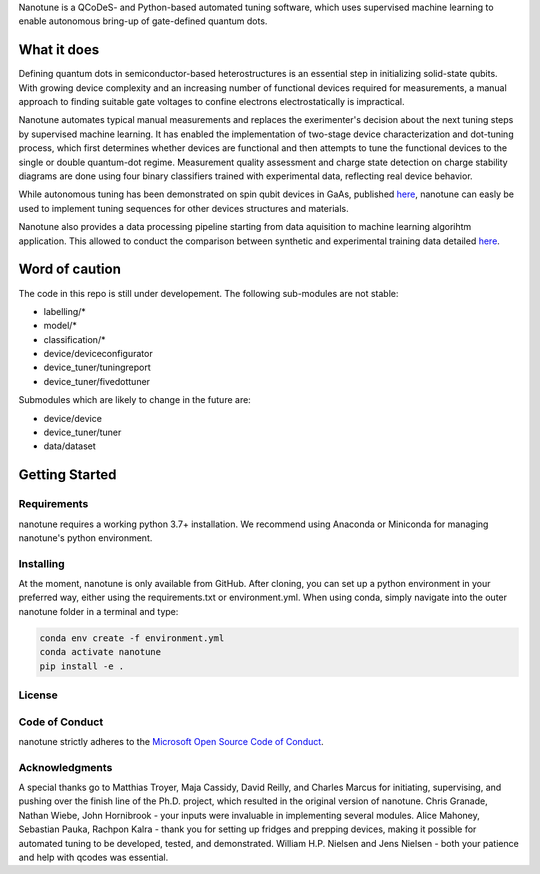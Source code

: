Nanotune is a QCoDeS- and Python-based automated tuning software, which uses
supervised machine learning to enable autonomous bring-up of gate-defined
quantum dots.

What it does
============

Defining quantum dots in semiconductor-based heterostructures is an essential
step in initializing solid-state qubits. With growing device complexity and
an increasing number of functional devices required for measurements, a manual
approach to finding suitable gate voltages to confine electrons electrostatically
is impractical.

Nanotune automates typical manual measurements and replaces
the exerimenter's decision about the next tuning steps by supervised machine learning.
It has enabled the implementation of two-stage device characterization and
dot-tuning process, which first determines whether devices are functional and
then attempts to tune the functional devices to the single or double quantum-dot
regime. Measurement quality assessment and charge state detection on charge stability
diagrams are done using four binary classifiers trained with experimental data, reflecting
real device behavior.

While autonomous tuning has been demonstrated on spin qubit devices in GaAs, published
`here <https://journals.aps.org/prapplied/abstract/10.1103/PhysRevApplied.13.054005>`_,
nanotune can easly be used to implement tuning sequences for other devices structures and materials.

Nanotune also provides a data processing pipeline starting from data aquisition to machine learning algorihtm application.
This allowed to conduct the comparison between synthetic and experimental training data detailed
`here <https://arxiv.org/abs/2005.08131>`_.

Word of caution
===============
The code in this repo is still under developement. The following sub-modules are not stable:

- labelling/*
- model/*
- classification/*
- device/deviceconfigurator
- device_tuner/tuningreport
- device_tuner/fivedottuner

Submodules which are likely to change in the future are:

- device/device
- device_tuner/tuner
- data/dataset


Getting Started
===============

Requirements
------------
nanotune requires a working python 3.7+ installation. We recommend using Anaconda or Miniconda for managing nanotune's python environment.

Installing
----------

At the moment, nanotune is only available from GitHub. After cloning, you can set up a python environment in your preferred way, either using the requirements.txt or environment.yml. When using conda, simply navigate into the outer nanotune folder in a terminal and type:

.. code::

    conda env create -f environment.yml
    conda activate nanotune
    pip install -e .


License
-------

Code of Conduct
---------------

nanotune strictly adheres to the `Microsoft Open Source Code of Conduct <https://opensource.microsoft.com/codeofconduct/>`__.

Acknowledgments
---------------

A special thanks go to Matthias Troyer, Maja Cassidy, David Reilly, and Charles Marcus for initiating, supervising, and pushing over the finish line of the Ph.D. project, which resulted in the original version of nanotune. Chris Granade, Nathan Wiebe, John Hornibrook - your inputs were invaluable in implementing several modules. Alice Mahoney, Sebastian Pauka, Rachpon Kalra - thank you for setting up fridges and prepping devices, making it possible for automated tuning to be developed, tested, and demonstrated. William H.P. Nielsen and Jens Nielsen - both your patience and help with qcodes was essential.
